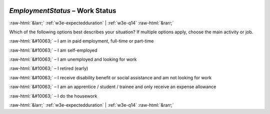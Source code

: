 .. _w3e-EmploymentStatus: 

 
 .. role:: raw-html(raw) 
        :format: html 
 
`EmploymentStatus` – Work Status
=================================================== 


:raw-html:`&larr;` :ref:`w3e-expectedduration` | :ref:`w3e-q14` :raw-html:`&rarr;` 
 

Which of the following options best describes your situation? If multiple options apply, choose the main activity or job.
 
:raw-html:`&#10063;` – I am in paid employment, full-time or part-time
 
:raw-html:`&#10063;` – I am self-employed
 
:raw-html:`&#10063;` – I am unemployed and looking for work
 
:raw-html:`&#10063;` – I retired (early)
 
:raw-html:`&#10063;` – I receive disability benefit or social assistance and am not looking for work
 
:raw-html:`&#10063;` – I am an apprentice / student / trainee and only receive an expense allowance
 
:raw-html:`&#10063;` – I do the housework
 

.. image:: ../_screenshots/w3-EmploymentStatus.png 


:raw-html:`&larr;` :ref:`w3e-expectedduration` | :ref:`w3e-q14` :raw-html:`&rarr;` 
 
